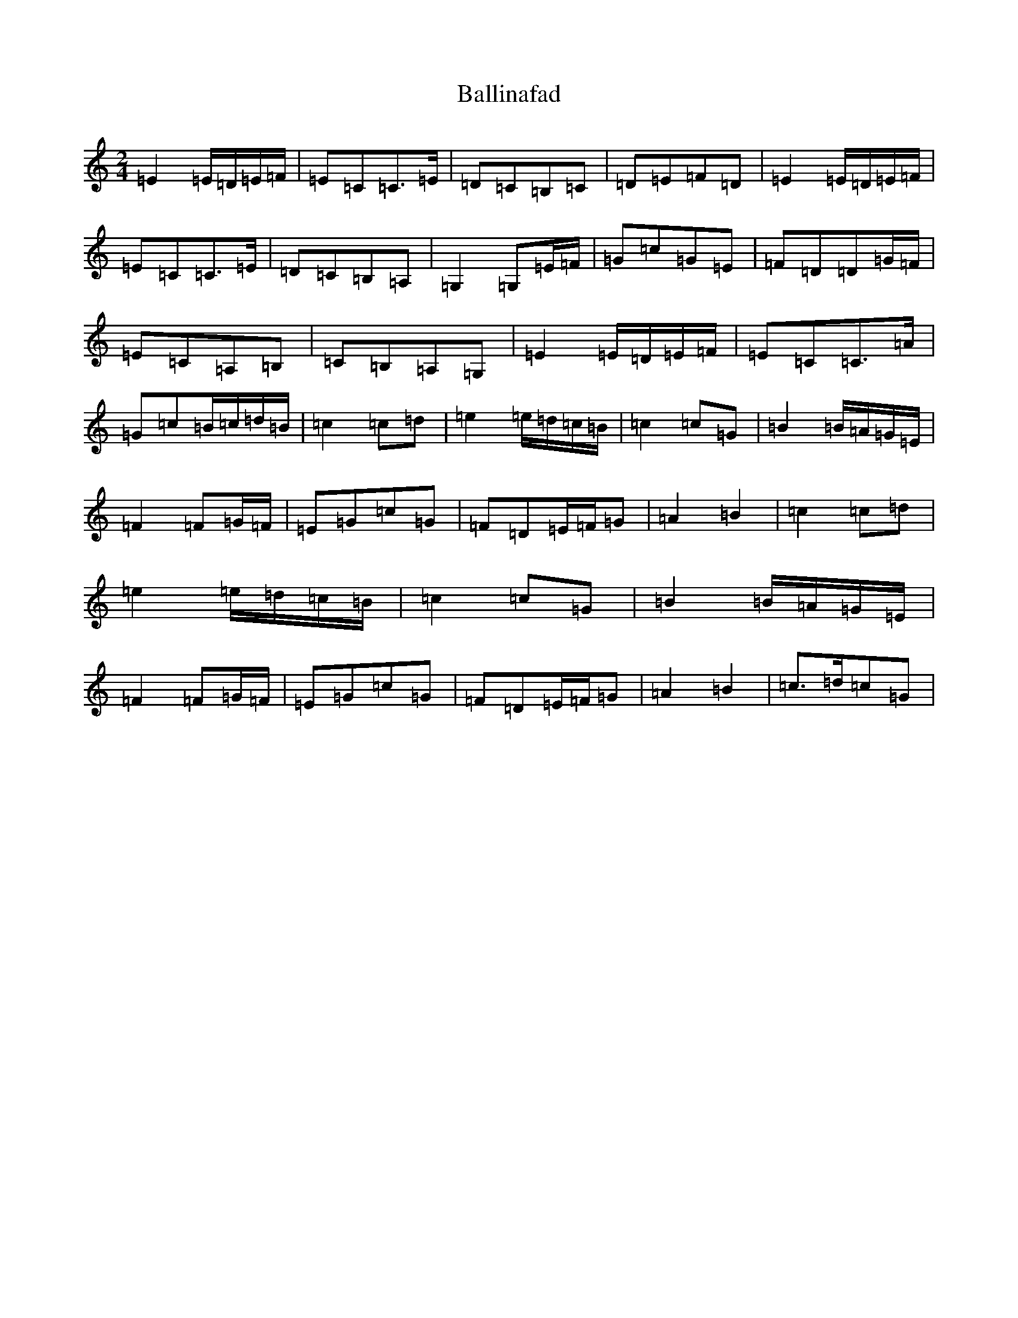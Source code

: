 X: 13773
T: Ballinafad
S: https://thesession.org/tunes/8367#setting10449
R: polka
M:2/4
L:1/8
K: C Major
=E2=E/2=D/2=E/2=F/2|=E=C=C>=E|=D=C=B,=C|=D=E=F=D|=E2=E/2=D/2=E/2=F/2|=E=C=C>=E|=D=C=B,=A,|=G,2=G,=E/2=F/2|=G=c=G=E|=F=D=D=G/2=F/2|=E=C=A,=B,|=C=B,=A,=G,|=E2=E/2=D/2=E/2=F/2|=E=C=C>=A|=G=c=B/2=c/2=d/2=B/2|=c2=c=d|=e2=e/2=d/2=c/2=B/2|=c2=c=G|=B2=B/2=A/2=G/2=E/2|=F2=F=G/2=F/2|=E=G=c=G|=F=D=E/2=F/2=G|=A2=B2|=c2=c=d|=e2=e/2=d/2=c/2=B/2|=c2=c=G|=B2=B/2=A/2=G/2=E/2|=F2=F=G/2=F/2|=E=G=c=G|=F=D=E/2=F/2=G|=A2=B2|=c>=d=c=G|